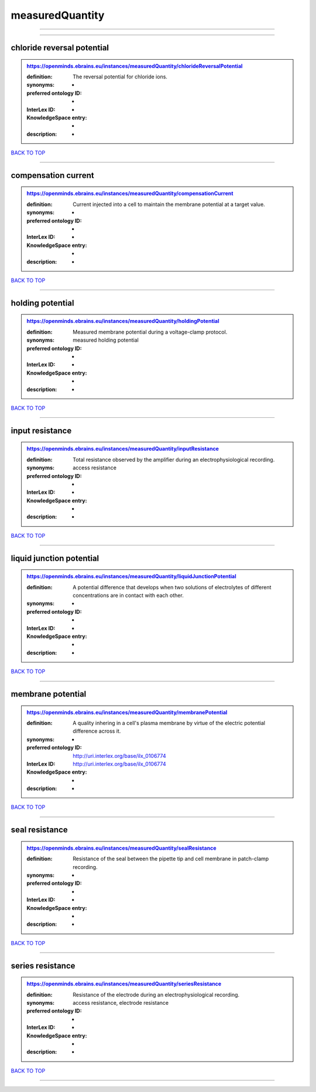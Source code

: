 ################
measuredQuantity
################

------------

------------

chloride reversal potential
---------------------------

.. admonition:: https://openminds.ebrains.eu/instances/measuredQuantity/chlorideReversalPotential

   :definition: The reversal potential for chloride ions.
   :synonyms: -
   :preferred ontology ID: -
   :InterLex ID: -
   :KnowledgeSpace entry: -
   :description: -

`BACK TO TOP <measuredQuantity_>`_

------------

compensation current
--------------------

.. admonition:: https://openminds.ebrains.eu/instances/measuredQuantity/compensationCurrent

   :definition: Current injected into a cell to maintain the membrane potential at a target value.
   :synonyms: -
   :preferred ontology ID: -
   :InterLex ID: -
   :KnowledgeSpace entry: -
   :description: -

`BACK TO TOP <measuredQuantity_>`_

------------

holding potential
-----------------

.. admonition:: https://openminds.ebrains.eu/instances/measuredQuantity/holdingPotential

   :definition: Measured membrane potential during a voltage-clamp protocol.
   :synonyms: measured holding potential
   :preferred ontology ID: -
   :InterLex ID: -
   :KnowledgeSpace entry: -
   :description: -

`BACK TO TOP <measuredQuantity_>`_

------------

input resistance
----------------

.. admonition:: https://openminds.ebrains.eu/instances/measuredQuantity/inputResistance

   :definition: Total resistance observed by the amplifier during an electrophysiological recording.
   :synonyms: access resistance
   :preferred ontology ID: -
   :InterLex ID: -
   :KnowledgeSpace entry: -
   :description: -

`BACK TO TOP <measuredQuantity_>`_

------------

liquid junction potential
-------------------------

.. admonition:: https://openminds.ebrains.eu/instances/measuredQuantity/liquidJunctionPotential

   :definition: A potential difference that develops when two solutions of electrolytes of different concentrations are in contact with each other.
   :synonyms: -
   :preferred ontology ID: -
   :InterLex ID: -
   :KnowledgeSpace entry: -
   :description: -

`BACK TO TOP <measuredQuantity_>`_

------------

membrane potential
------------------

.. admonition:: https://openminds.ebrains.eu/instances/measuredQuantity/membranePotential

   :definition: A quality inhering in a cell's plasma membrane by virtue of the electric potential difference across it.
   :synonyms: -
   :preferred ontology ID: http://uri.interlex.org/base/ilx_0106774
   :InterLex ID: http://uri.interlex.org/base/ilx_0106774
   :KnowledgeSpace entry: -
   :description: -

`BACK TO TOP <measuredQuantity_>`_

------------

seal resistance
---------------

.. admonition:: https://openminds.ebrains.eu/instances/measuredQuantity/sealResistance

   :definition: Resistance of the seal between the pipette tip and cell membrane in patch-clamp recording.
   :synonyms: -
   :preferred ontology ID: -
   :InterLex ID: -
   :KnowledgeSpace entry: -
   :description: -

`BACK TO TOP <measuredQuantity_>`_

------------

series resistance
-----------------

.. admonition:: https://openminds.ebrains.eu/instances/measuredQuantity/seriesResistance

   :definition: Resistance of the electrode during an electrophysiological recording.
   :synonyms: access resistance, electrode resistance
   :preferred ontology ID: -
   :InterLex ID: -
   :KnowledgeSpace entry: -
   :description: -

`BACK TO TOP <measuredQuantity_>`_

------------

